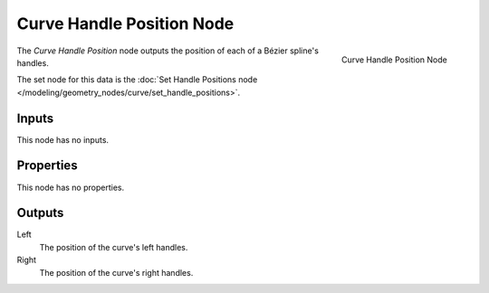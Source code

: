 .. index:: Geometry Nodes; Curve Handle Position
.. _bpy.types.GeometryNodeInputCurveHandlePositions:

**************************
Curve Handle Position Node
**************************

.. figure:: /images/modeling_geometry-nodes_curve_curve-handle-positions_node.png
   :align: right

   Curve Handle Position Node

The *Curve Handle Position* node outputs the position of each of a Bézier spline's handles.

The set node for this data is the :doc:`Set Handle Positions node </modeling/geometry_nodes/curve/set_handle_positions>`.


Inputs
======

This node has no inputs.


Properties
==========

This node has no properties.


Outputs
=======

Left
   The position of the curve's left handles.

Right
   The position of the curve's right handles.

